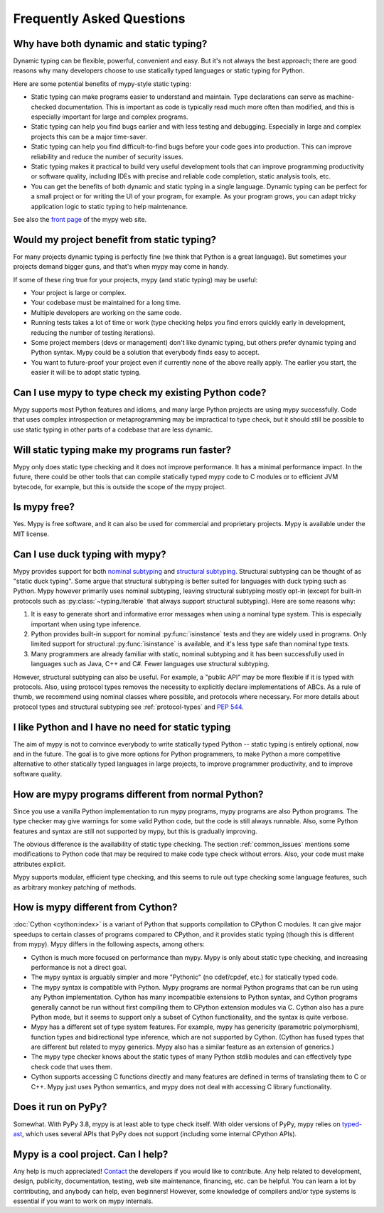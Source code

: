 Frequently Asked Questions
==========================

Why have both dynamic and static typing?
****************************************

Dynamic typing can be flexible, powerful, convenient and easy. But
it's not always the best approach; there are good reasons why many
developers choose to use statically typed languages or static typing
for Python.

Here are some potential benefits of mypy-style static typing:

- Static typing can make programs easier to understand and
  maintain. Type declarations can serve as machine-checked
  documentation. This is important as code is typically read much more
  often than modified, and this is especially important for large and
  complex programs.

- Static typing can help you find bugs earlier and with less testing
  and debugging. Especially in large and complex projects this can be
  a major time-saver.

- Static typing can help you find difficult-to-find bugs before your
  code goes into production. This can improve reliability and reduce
  the number of security issues.

- Static typing makes it practical to build very useful development
  tools that can improve programming productivity or software quality,
  including IDEs with precise and reliable code completion, static
  analysis tools, etc.

- You can get the benefits of both dynamic and static typing in a
  single language. Dynamic typing can be perfect for a small project
  or for writing the UI of your program, for example. As your program
  grows, you can adapt tricky application logic to static typing to
  help maintenance.

See also the `front page <http://www.mypy-lang.org>`_ of the mypy web
site.

Would my project benefit from static typing?
********************************************

For many projects dynamic typing is perfectly fine (we think that
Python is a great language). But sometimes your projects demand bigger
guns, and that's when mypy may come in handy.

If some of these ring true for your projects, mypy (and static typing)
may be useful:

- Your project is large or complex.

- Your codebase must be maintained for a long time.

- Multiple developers are working on the same code.

- Running tests takes a lot of time or work (type checking helps
  you find errors quickly early in development, reducing the number of
  testing iterations).

- Some project members (devs or management) don't like dynamic typing,
  but others prefer dynamic typing and Python syntax. Mypy could be a
  solution that everybody finds easy to accept.

- You want to future-proof your project even if currently none of the
  above really apply. The earlier you start, the easier it will be to
  adopt static typing.

Can I use mypy to type check my existing Python code?
*****************************************************

Mypy supports most Python features and idioms, and many large Python
projects are using mypy successfully. Code that uses complex
introspection or metaprogramming may be impractical to type check, but
it should still be possible to use static typing in other parts of a
codebase that are less dynamic.

Will static typing make my programs run faster?
***********************************************

Mypy only does static type checking and it does not improve
performance. It has a minimal performance impact. In the future, there
could be other tools that can compile statically typed mypy code to C
modules or to efficient JVM bytecode, for example, but this is outside
the scope of the mypy project.

Is mypy free?
*************

Yes. Mypy is free software, and it can also be used for commercial and
proprietary projects. Mypy is available under the MIT license.

Can I use duck typing with mypy?
********************************

Mypy provides support for both `nominal subtyping
<https://en.wikipedia.org/wiki/Nominative_type_system>`_ and
`structural subtyping
<https://en.wikipedia.org/wiki/Structural_type_system>`_.
Structural subtyping can be thought of as "static duck typing".
Some argue that structural subtyping is better suited for languages with duck
typing such as Python. Mypy however primarily uses nominal subtyping,
leaving structural subtyping mostly opt-in (except for built-in protocols
such as :py:class:`~typing.Iterable` that always support structural subtyping). Here are some
reasons why:

1. It is easy to generate short and informative error messages when
   using a nominal type system. This is especially important when
   using type inference.

2. Python provides built-in support for nominal :py:func:`isinstance` tests and
   they are widely used in programs. Only limited support for structural
   :py:func:`isinstance` is available, and it's less type safe than nominal type tests.

3. Many programmers are already familiar with static, nominal subtyping and it
   has been successfully used in languages such as Java, C++ and
   C#. Fewer languages use structural subtyping.

However, structural subtyping can also be useful. For example, a "public API"
may be more flexible if it is typed with protocols. Also, using protocol types
removes the necessity to explicitly declare implementations of ABCs.
As a rule of thumb, we recommend using nominal classes where possible, and
protocols where necessary. For more details about protocol types and structural
subtyping see :ref:`protocol-types` and :pep:`544`.

I like Python and I have no need for static typing
**************************************************

The aim of mypy is not to convince everybody to write statically typed
Python -- static typing is entirely optional, now and in the
future. The goal is to give more options for Python programmers, to
make Python a more competitive alternative to other statically typed
languages in large projects, to improve programmer productivity, and
to improve software quality.

How are mypy programs different from normal Python?
***************************************************

Since you use a vanilla Python implementation to run mypy programs,
mypy programs are also Python programs. The type checker may give
warnings for some valid Python code, but the code is still always
runnable. Also, some Python features and syntax are still not
supported by mypy, but this is gradually improving.

The obvious difference is the availability of static type
checking. The section :ref:`common_issues` mentions some
modifications to Python code that may be required to make code type
check without errors. Also, your code must make attributes explicit.

Mypy supports modular, efficient type checking, and this seems to
rule out type checking some language features, such as arbitrary
monkey patching of methods.

How is mypy different from Cython?
**********************************

:doc:`Cython <cython:index>` is a variant of Python that supports
compilation to CPython C modules. It can give major speedups to
certain classes of programs compared to CPython, and it provides
static typing (though this is different from mypy). Mypy differs in
the following aspects, among others:

- Cython is much more focused on performance than mypy. Mypy is only
  about static type checking, and increasing performance is not a
  direct goal.

- The mypy syntax is arguably simpler and more "Pythonic" (no cdef/cpdef, etc.) for statically typed code.

- The mypy syntax is compatible with Python. Mypy programs are normal
  Python programs that can be run using any Python
  implementation. Cython has many incompatible extensions to Python
  syntax, and Cython programs generally cannot be run without first
  compiling them to CPython extension modules via C. Cython also has a
  pure Python mode, but it seems to support only a subset of Cython
  functionality, and the syntax is quite verbose.

- Mypy has a different set of type system features. For example, mypy
  has genericity (parametric polymorphism), function types and
  bidirectional type inference, which are not supported by
  Cython. (Cython has fused types that are different but related to
  mypy generics. Mypy also has a similar feature as an extension of
  generics.)

- The mypy type checker knows about the static types of many Python
  stdlib modules and can effectively type check code that uses them.

- Cython supports accessing C functions directly and many features are
  defined in terms of translating them to C or C++. Mypy just uses
  Python semantics, and mypy does not deal with accessing C library
  functionality.

Does it run on PyPy?
*********************

Somewhat. With PyPy 3.8, mypy is at least able to type check itself.
With older versions of PyPy, mypy relies on `typed-ast
<https://github.com/python/typed_ast>`_, which uses several APIs that
PyPy does not support (including some internal CPython APIs).

Mypy is a cool project. Can I help?
***********************************

Any help is much appreciated! `Contact
<http://www.mypy-lang.org/contact.html>`_ the developers if you would
like to contribute. Any help related to development, design,
publicity, documentation, testing, web site maintenance, financing,
etc. can be helpful. You can learn a lot by contributing, and anybody
can help, even beginners! However, some knowledge of compilers and/or
type systems is essential if you want to work on mypy internals.
